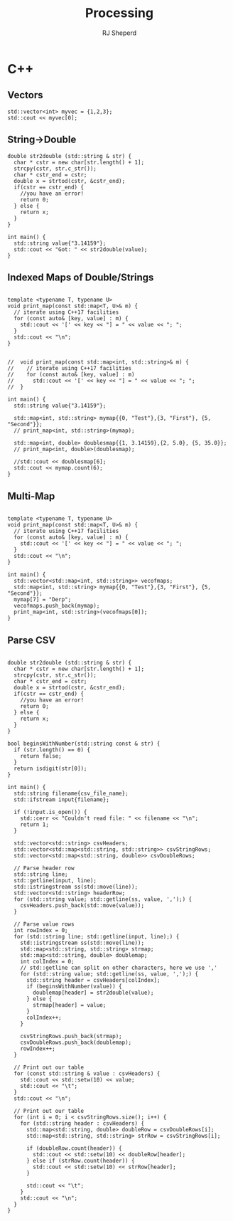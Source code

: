 #+TITLE: Processing
#+AUTHOR: RJ Sheperd



* C++
:PROPERTIES:
:header-args:C++:  :engine postgresql
:header-args:C+++: :dbhost localhost
:header-args:C+++: :dbport 5433
:header-args:C+++: :database behave
:header-args:C+++: :dbuser behave
:header-args:C+++: :dbpassword behave
:END:

** Vectors

#+BEGIN_SRC C++ :includes '(<vector> <iostream> <string>)
  std::vector<int> myvec = {1,2,3};
  std::cout << myvec[0];
#+END_SRC

#+RESULTS:
: 1

** String->Double
#+BEGIN_SRC C++ :includes '(<sstream> <iostream> <charconv>)
  double str2double (std::string & str) {
    char * cstr = new char[str.length() + 1];
    strcpy(cstr, str.c_str());
    char * cstr_end = cstr;
    double x = strtod(cstr, &cstr_end);
    if(cstr == cstr_end) { 
      //you have an error!
      return 0;
    } else {
      return x;
    }
  }

  int main() {
    std::string value{"3.14159"};
    std::cout << "Got: " << str2double(value);
  }
#+END_SRC

#+RESULTS:
: Got: 3.14159

** Indexed Maps of Double/Strings
#+BEGIN_SRC C++ :includes '(<map> <iostream> <string>)

  template <typename T, typename U>
  void print_map(const std::map<T, U>& m) {
    // iterate using C++17 facilities
    for (const auto& [key, value] : m) {
      std::cout << '[' << key << "] = " << value << "; ";
    }
    std::cout << "\n";
  }


  //  void print_map(const std::map<int, std::string>& m) {
  //    // iterate using C++17 facilities
  //    for (const auto& [key, value] : m)
  //      std::cout << '[' << key << "] = " << value << "; ";
  //  }

  int main() {
    std::string value{"3.14159"};

    std::map<int, std::string> mymap{{0, "Test"},{3, "First"}, {5, "Second"}};
    // print_map<int, std::string>(mymap);

    std::map<int, double> doublesmap{{1, 3.14159},{2, 5.0}, {5, 35.0}};
    // print_map<int, double>(doublesmap);

    //std::cout << doublesmap[6];
    std::cout << mymap.count(6);
  }
#+END_SRC

#+RESULTS:
: 0

** Multi-Map
#+BEGIN_SRC C++ :includes '(<vector> <map> <iostream> <string>)

  template <typename T, typename U>
  void print_map(const std::map<T, U>& m) {
    // iterate using C++17 facilities
    for (const auto& [key, value] : m) {
      std::cout << '[' << key << "] = " << value << "; ";
    }
    std::cout << "\n";
  }

  int main() {
    std::vector<std::map<int, std::string>> vecofmaps;
    std::map<int, std::string> mymap{{0, "Test"},{3, "First"}, {5, "Second"}};
    mymap[7] = "Derp";
    vecofmaps.push_back(mymap);
    print_map<int, std::string>(vecofmaps[0]);
  }
#+END_SRC

#+RESULTS:
: [0] = Test; [3] = First; [5] = Second; [7] = Derp;


** Parse CSV
#+BEGIN_SRC C++ :includes '(<iostream> <vector> <map> <fstream> <sstream> <iomanip> <cctype>) :var csv_file_name="contain.csv" :exports results

  double str2double (std::string & str) {
    char * cstr = new char[str.length() + 1];
    strcpy(cstr, str.c_str());
    char * cstr_end = cstr;
    double x = strtod(cstr, &cstr_end);
    if(cstr == cstr_end) { 
      //you have an error!
      return 0;
    } else {
      return x;
    }
  }

  bool beginsWithNumber(std::string const & str) {
    if (str.length() == 0) {
      return false;
    }
    return isdigit(str[0]);
  }

  int main() {
    std::string filename{csv_file_name};
    std::ifstream input{filename};

    if (!input.is_open()) {
      std::cerr << "Couldn't read file: " << filename << "\n";
      return 1; 
    }

    std::vector<std::string> csvHeaders;
    std::vector<std::map<std::string, std::string>> csvStringRows;
    std::vector<std::map<std::string, double>> csvDoubleRows;

    // Parse header row
    std::string line;
    std::getline(input, line);
    std::istringstream ss(std::move(line));
    std::vector<std::string> headerRow;
    for (std::string value; std::getline(ss, value, ',');) {
      csvHeaders.push_back(std::move(value));
    }

    // Parse value rows
    int rowIndex = 0;
    for (std::string line; std::getline(input, line);) {
      std::istringstream ss(std::move(line));
      std::map<std::string, std::string> strmap;
      std::map<std::string, double> doublemap;
      int colIndex = 0;
      // std::getline can split on other characters, here we use ','
      for (std::string value; std::getline(ss, value, ',');) {
        std::string header = csvHeaders[colIndex];
        if (beginsWithNumber(value)) {
          doublemap[header] = str2double(value);
        } else {
          strmap[header] = value;
        }
        colIndex++;
      }

      csvStringRows.push_back(strmap);
      csvDoubleRows.push_back(doublemap);
      rowIndex++;
    }

    // Print out our table
    for (const std::string & value : csvHeaders) {
      std::cout << std::setw(10) << value;
      std::cout << "\t";
    }
    std::cout << "\n";

    // Print out our table
    for (int i = 0; i < csvStringRows.size(); i++) {
      for (std::string header : csvHeaders) {
        std::map<std::string, double> doubleRow = csvDoubleRows[i];
        std::map<std::string, std::string> strRow = csvStringRows[i];

        if (doubleRow.count(header)) {
          std::cout << std::setw(10) << doubleRow[header];
        } else if (strRow.count(header)) {
          std::cout << std::setw(10) << strRow[header];
        }

        std::cout << "\t";
      }
      std::cout << "\n";
    }
  }
#+END_SRC

#+RESULTS:
| First | Second | Third |
|     1 |      2 | three |

